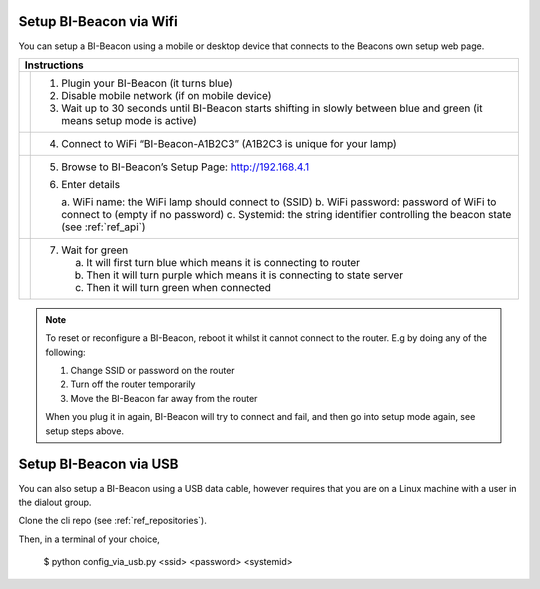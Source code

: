 .. documents how to configura a beacon

Setup BI-Beacon via Wifi
========================

.. |image1| image:: _static/wifisetup_1.png
   :width: 100%

.. |image2| image:: _static/wifisetup_2.png
   :width: 100%

.. |image3| image:: _static/wifisetup_3.png
   :width: 100%

.. |image4| image:: _static/wifisetup_4.png
   :width: 100%

You can setup a BI-Beacon using a mobile or desktop device that connects to the Beacons own setup web page.

+------------+--------------------------------------------------------+
|           Instructions                                              |
+============+========================================================+
|            |                                                        |
|  |image1|  | 1. Plugin your BI-Beacon (it turns blue)               |
|            | 2. Disable mobile network (if on mobile device)        |
|            | 3. Wait up to 30 seconds until BI-Beacon starts        |
|            |    shifting in slowly between blue and green           |
|            |    (it means setup mode is active)                     |
|            |                                                        |
+------------+--------------------------------------------------------+
|  |image2|  |                                                        |
|            | 4. Connect to WiFi “BI-Beacon-A1B2C3” (A1B2C3          |
|            |    is unique for your lamp)                            |
|            |                                                        |
+------------+--------------------------------------------------------+
|  |image3|  |                                                        |
|            | 5. Browse to BI-Beacon’s Setup Page:                   |
|            |    http://192.168.4.1                                  |
|            |                                                        |
|            | 6. Enter details                                       |
|            |                                                        |
|            |    a. WiFi name: the WiFi lamp should connect          |
|            |    to (SSID)                                           |
|            |    b. WiFi password: password of WiFi to connect       |
|            |    to (empty if no password)                           |
|            |    c. Systemid: the string identifier controlling      |
|            |    the beacon state (see :ref:`ref_api`)               |
|            |                                                        |
+------------+--------------------------------------------------------+
|  |image4|  |                                                        |
|            |  7. Wait for green                                     |
|            |                                                        |
|            |     a. It will first turn blue which means it is       |
|            |        connecting to router                            |
|            |     b. Then it will turn purple which means it is      |
|            |        connecting to state server                      |
|            |     c. Then it will turn green when connected          |
|            |                                                        |
+------------+--------------------------------------------------------+


.. note:: To reset or reconfigure a BI-Beacon, reboot it whilst it cannot
          connect to the router. E.g by doing any of the following:

          1. Change SSID or password on the router
          2. Turn off the router temporarily
          3. Move the BI-Beacon far away from the router

          When you plug it in again, BI-Beacon will try to connect and
          fail, and then go into setup mode again, see setup steps above.


Setup BI-Beacon via USB
=======================

You can also setup a BI-Beacon using a USB data cable, however requires
that you are on a Linux machine with a user in the dialout group.

Clone the cli repo (see :ref:`ref_repositories`).

Then, in a terminal of your choice,

   $ python config_via_usb.py <ssid> <password> <systemid>

